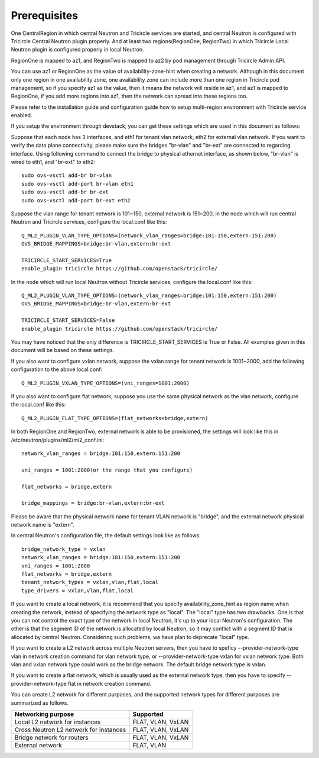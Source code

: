 =============
Prerequisites
=============
One CentralRegion in which central Neutron and Tricircle services
are started, and central Neutron is configured with Tricircle Central Neutron
plugin properly. And at least two regions(RegionOne, RegionTwo) in which
Tricircle Local Neutron plugin is configured properly in local Neutron.

RegionOne is mapped to az1, and RegionTwo is mapped to az2 by pod management
through Tricircle Admin API.

You can use az1 or RegionOne as the value of availability-zone-hint when
creating a network. Although in this document only one region in one
availability zone, one availability zone can include more than one region in
Tricircle pod management, so if you specify az1 as the value, then it means
the network will reside in az1, and az1 is mapped to RegionOne, if you add
more regions into az1, then the network can spread into these regions too.

Please refer to the installation guide and configuration guide how to setup
multi-region environment with Tricircle service enabled.

If you setup the environment through devstack, you can get these settings
which are used in this document as follows:

Suppose that each node has 3 interfaces, and eth1 for tenant vlan network,
eth2 for external vlan network. If you want to verify the data plane
connectivity, please make sure the bridges "br-vlan" and "br-ext" are
connected to regarding interface. Using following command to connect
the bridge to physical ethernet interface, as shown below, "br-vlan" is
wired to eth1, and "br-ext" to eth2::

    sudo ovs-vsctl add-br br-vlan
    sudo ovs-vsctl add-port br-vlan eth1
    sudo ovs-vsctl add-br br-ext
    sudo ovs-vsctl add-port br-ext eth2

Suppose the vlan range for tenant network is 101~150, external network is
151~200, in the node which will run central Neutron and Tricircle services,
configure the local.conf like this::

    Q_ML2_PLUGIN_VLAN_TYPE_OPTIONS=(network_vlan_ranges=bridge:101:150,extern:151:200)
    OVS_BRIDGE_MAPPINGS=bridge:br-vlan,extern:br-ext

    TRICIRCLE_START_SERVICES=True
    enable_plugin tricircle https://github.com/openstack/tricircle/

In the node which will run local Neutron without Tricircle services, configure
the local.conf like this::

    Q_ML2_PLUGIN_VLAN_TYPE_OPTIONS=(network_vlan_ranges=bridge:101:150,extern:151:200)
    OVS_BRIDGE_MAPPINGS=bridge:br-vlan,extern:br-ext

    TRICIRCLE_START_SERVICES=False
    enable_plugin tricircle https://github.com/openstack/tricircle/

You may have noticed that the only difference is TRICIRCLE_START_SERVICES
is True or False. All examples given in this document will be based on these
settings.

If you also want to configure vxlan network, suppose the vxlan range for tenant
network is 1001~2000, add the following configuration to the above local.conf::

    Q_ML2_PLUGIN_VXLAN_TYPE_OPTIONS=(vni_ranges=1001:2000)

If you also want to configure flat network, suppose you use the same physical
network as the vlan network, configure the local.conf like this::

    Q_ML2_PLUGIN_FLAT_TYPE_OPTIONS=(flat_networks=bridge,extern)

In both RegionOne and RegionTwo, external network is able to be provisioned,
the settings will look like this in /etc/neutron/plugins/ml2/ml2_conf.ini::

    network_vlan_ranges = bridge:101:150,extern:151:200

    vni_ranges = 1001:2000(or the range that you configure)

    flat_networks = bridge,extern

    bridge_mappings = bridge:br-vlan,extern:br-ext

Please be aware that the physical network name for tenant VLAN network is
"bridge", and the external network physical network name is "extern".

In central Neutron's configuration file, the default settings look like as
follows::

    bridge_network_type = vxlan
    network_vlan_ranges = bridge:101:150,extern:151:200
    vni_ranges = 1001:2000
    flat_networks = bridge,extern
    tenant_network_types = vxlan,vlan,flat,local
    type_drivers = vxlan,vlan,flat,local

If you want to create a local network, it is recommend that you specify
availability_zone_hint as region name when creating the network, instead of
specifying the network type as "local". The "local" type has two drawbacks.
One is that you can not control the exact type of the network in local Neutron,
it's up to your local Neutron's configuration. The other is that the segment
ID of the network is allocated by local Neutron, so it may conflict with a
segment ID that is allocated by central Neutron. Considering such problems, we
have plan to deprecate "local" type.

If you want to create a L2 network across multiple Neutron servers, then you
have to speficy --provider-network-type vlan in network creation
command for vlan network type, or --provider-network-type vxlan for vxlan
network type. Both vlan and vxlan network type could work as the bridge
network. The default bridge network type is vxlan.

If you want to create a flat network, which is usually used as the external
network type, then you have to specify --provider-network-type flat in network
creation command.

You can create L2 network for different purposes, and the supported network
types for different purposes are summarized as follows.

.. _supported_network_types:

.. list-table::
   :header-rows: 1

   * - Networking purpose
     - Supported
   * - Local L2 network for instances
     - FLAT, VLAN, VxLAN
   * - Cross Neutron L2 network for instances
     - FLAT, VLAN, VxLAN
   * - Bridge network for routers
     - FLAT, VLAN, VxLAN
   * - External network
     - FLAT, VLAN
